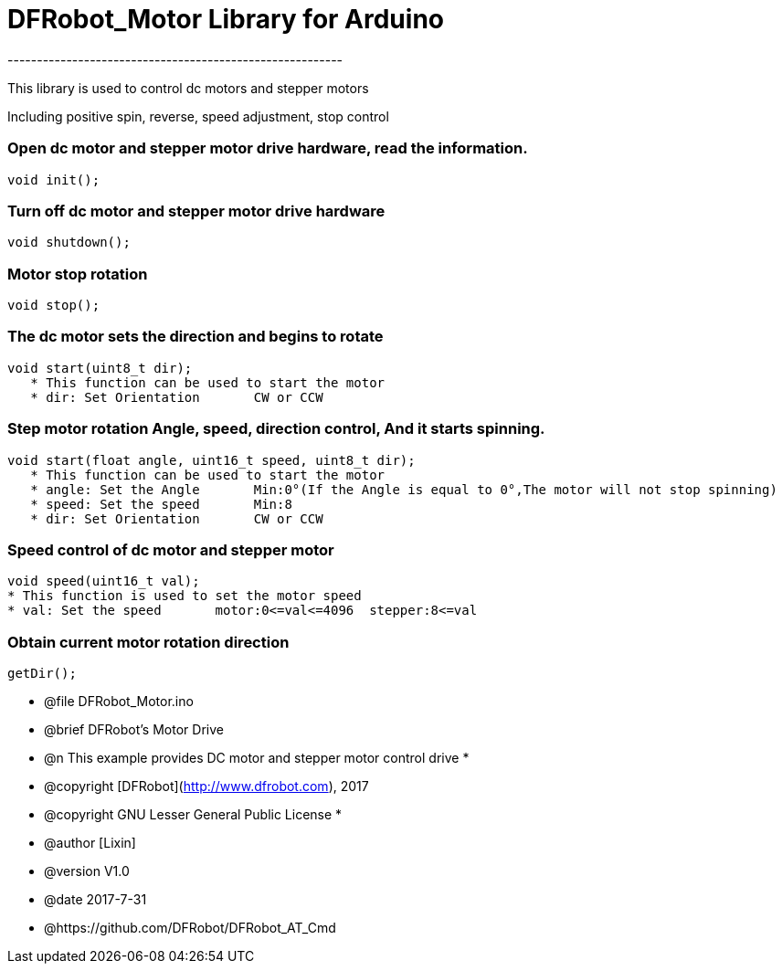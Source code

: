 = DFRobot_Motor Library for Arduino =
---------------------------------------------------------

This library is used to control dc motors and stepper motors

Including positive spin, reverse, speed adjustment, stop control

	
### Open dc motor and stepper motor drive hardware, read the information.
   
    void init();
	
### Turn off dc motor and stepper motor drive hardware
   
    void shutdown();
	
### Motor stop rotation
   
    void stop();
	
### The dc motor sets the direction and begins to rotate
	
	void start(uint8_t dir);
    * This function can be used to start the motor
    * dir: Set Orientation       CW or CCW
	
### Step motor rotation Angle, speed, direction control, And it starts spinning.
	
	void start(float angle, uint16_t speed, uint8_t dir);
    * This function can be used to start the motor
    * angle: Set the Angle       Min:0°(If the Angle is equal to 0°,The motor will not stop spinning)
    * speed: Set the speed       Min:8
    * dir: Set Orientation       CW or CCW
		
### Speed control of dc motor and stepper motor
   
    void speed(uint16_t val);
    * This function is used to set the motor speed
    * val: Set the speed       motor:0<=val<=4096  stepper:8<=val
	
### Obtain current motor rotation direction
	
	getDir();

	
 * @file DFRobot_Motor.ino
 * @brief DFRobot's Motor Drive
 * @n This example provides DC motor and stepper motor control drive
 *
 * @copyright	[DFRobot](http://www.dfrobot.com), 2017
 * @copyright	GNU Lesser General Public License
 *
 * @author [Lixin]
 * @version  V1.0
 * @date  2017-7-31
 * @https://github.com/DFRobot/DFRobot_AT_Cmd